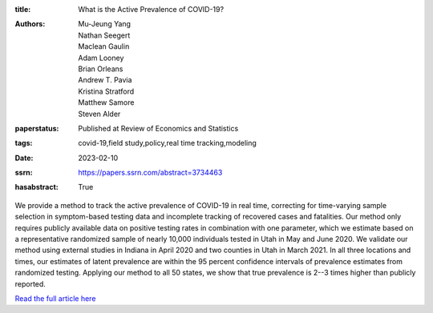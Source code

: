 :title: What is the Active Prevalence of COVID-19?
:authors: Mu-Jeung Yang, Nathan Seegert, Maclean Gaulin, Adam Looney, Brian Orleans, Andrew T. Pavia, Kristina Stratford, Matthew Samore, Steven Alder
:paperstatus: Published at Review of Economics and Statistics
:tags: covid-19,field study,policy,real time tracking,modeling
:date: 2023-02-10
:ssrn: https://papers.ssrn.com/abstract=3734463
:hasabstract: True

We provide a method to track the active prevalence of COVID-19 in real time, correcting for time-varying sample selection in symptom-based testing data and incomplete tracking of recovered cases and fatalities.
Our method only requires publicly available data on positive testing rates in combination with one parameter, which we estimate based on a representative randomized sample of nearly 10,000 individuals tested in Utah in May and June 2020.
We validate our method using external studies in Indiana in April 2020 and two counties in Utah in March 2021.
In all three locations and times, our estimates of latent prevalence are within the 95 percent confidence intervals of prevalence estimates from randomized testing.
Applying our method to all 50 states, we show that true prevalence is 2--3 times higher than publicly reported.

`Read the full article here <https://direct.mit.edu/rest/article-abstract/doi/10.1162/rest_a_01302/115269/What-Is-the-Active-Prevalence-of-COVID-19>`_
